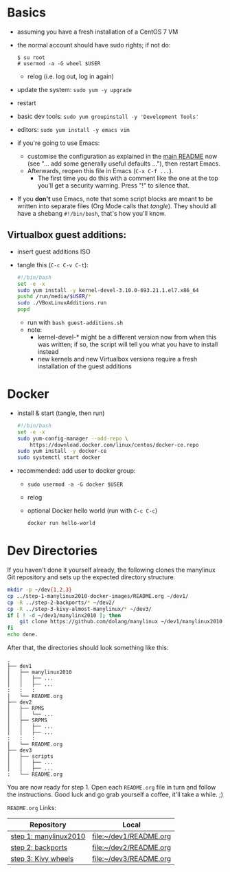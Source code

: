 # -*- org-confirm-babel-evaluate: nil; -*-

* Basics
  - assuming you have a fresh installation of a CentOS 7 VM
  - the normal account should have sudo rights; if not do:
    #+BEGIN_EXAMPLE
      $ su root
      # usermod -a -G wheel $USER
    #+END_EXAMPLE
    - relog (i.e. log out, log in again)
    
  - update the system: ~sudo yum -y upgrade~
  - restart
  - basic dev tools: ~sudo yum groupinstall -y 'Development Tools'~
  - editors: ~sudo yum install -y emacs vim~
  - if you're going to use Emacs:
    - customise the configuration as explained in the [[../README.md][main README]] now
      (see "... add some generally useful defaults ..."), then restart
      Emacs.
    - Afterwards, reopen this file in Emacs (~C-x C-f ...~).
      - The first time you do this with a comment like the one at the
        top you'll get a security warning.  Press "!" to silence that.
  - If you *don't* use Emacs, note that some script blocks are meant to
    be written into separate files (Org Mode calls that /tangle/).  They
    should all have a shebang ~#!/bin/bash~, that's how you'll know.

** Virtualbox guest additions:
   - insert guest additions ISO
   - tangle this (~C-c C-v C-t~):
     #+BEGIN_SRC sh  :tangle guest-additions.sh
       #!/bin/bash
       set -e -x
       sudo yum install -y kernel-devel-3.10.0-693.21.1.el7.x86_64
       pushd /run/media/$USER/*
       sudo ./VBoxLinuxAdditions.run
       popd
     #+END_SRC
     - run with ~bash guest-additions.sh~
     - note:
       - kernel-devel-* might be a different version now from when this
         was written; if so, the script will tell you what you have to
         install instead
       - new kernels and new Virtualbox versions require a fresh
         installation of the guest additions

* Docker
  - install & start (tangle, then run)
    #+BEGIN_SRC sh  :tangle install-docker-ce.sh
      #!/bin/bash
      set -e -x
      sudo yum-config-manager --add-repo \
          https://download.docker.com/linux/centos/docker-ce.repo
      sudo yum install -y docker-ce
      sudo systemctl start docker
    #+END_SRC
  - recommended: add user to docker group:
    - ~sudo usermod -a -G docker $USER~
    - relog
    - optional Docker hello world (run with ~C-c C-c~)
      #+BEGIN_SRC sh  :results verbatim
	docker run hello-world
      #+END_SRC

* Dev Directories
  If you haven't done it yourself already, the following clones the
  manylinux Git repository and sets up the expected directory structure.
  #+BEGIN_SRC sh  :results verbatim
    mkdir -p ~/dev{1,2,3}
    cp ../step-1-manylinux2010-docker-images/README.org ~/dev1/
    cp -R ../step-2-backports/* ~/dev2/
    cp -R ../step-3-kivy-almost-manylinux/* ~/dev3/
    if [ ! -d ~/dev1/manylinx2010 ]; then
        git clone https://github.com/dolang/manylinux ~/dev1/manylinux2010
    fi
    echo done.
  #+END_SRC

  After that, the directories should look something like this:
  #+BEGIN_EXAMPLE
    .
    ├── dev1
    │   ├── manylinux2010
    │   │   ├── ...
    │   │   ├── ...
    :   :   :
    │   └── README.org
    ├── dev2
    │   ├── RPMS
    │   │   └── ...
    │   ├── SRPMS
    │   │   ├── ...
    │   │   ├── ...
    :   :   :
    │   └── README.org
    ├── dev3
    │   ├── scripts
    │   │   ├── ...
    │   │   ├── ...
    :   └── README.org
  #+END_EXAMPLE

  You are now ready for step 1.  Open each =README.org= file in turn and
  follow the instructions.  Good luck and go grab yourself a coffee,
  it'll take a while. ;)

  =README.org= Links:

  | Repository            | Local                  |
  |-----------------------+------------------------|
  | [[../step-1-manylinux2010-docker-images/README.org][step 1: manylinux2010]] | [[file:~/dev1/README.org]] |
  | [[../step-2-backports/README.org][step 2: backports]]     | [[file:~/dev2/README.org]] |
  | [[../step-3-kivy-almost-manylinux/README.org][step 3: Kivy wheels]]   | [[file:~/dev3/README.org]] |
